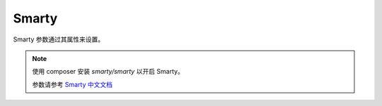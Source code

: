 ========
Smarty
========

Smarty 参数通过其属性来设置。

.. note::

   使用 composer 安装 `smarty/smarty` 以开启 Smarty。
   
   参数请参考 `Smarty 中文文档 <https://www.smarty.net/docs/zh_CN/>`_